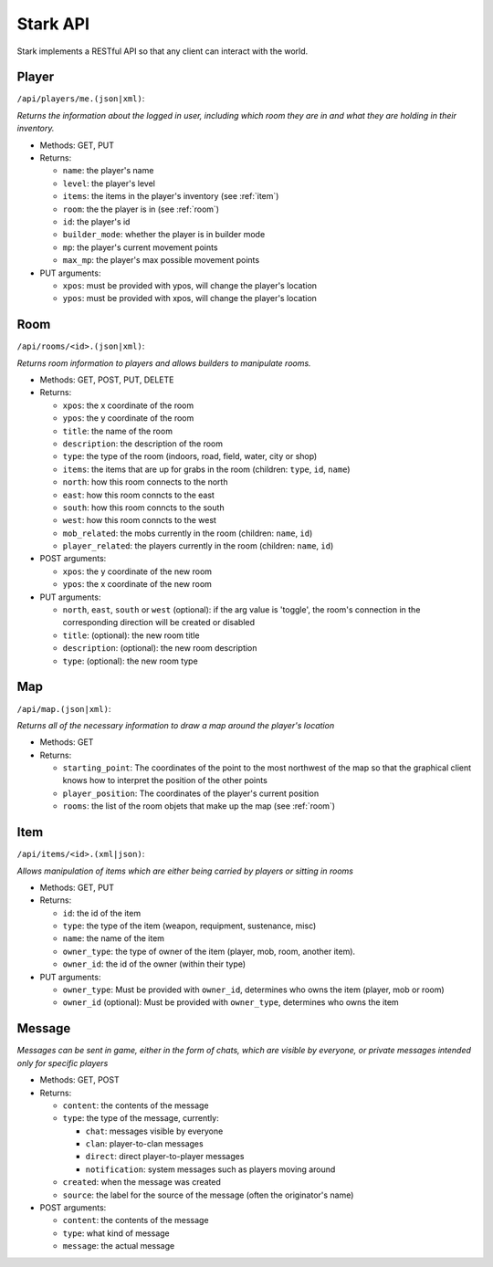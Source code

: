 *********
Stark API
*********

Stark implements a RESTful API so that any client can interact with the world.

.. _player:

Player
======

``/api/players/me.(json|xml)``:

*Returns the information about the logged in user, including which room they are in and what they are holding in their inventory.*

* Methods: GET, PUT
* Returns:

  * ``name``: the player's name
  * ``level``: the player's level
  * ``items``: the items in the player's inventory (see :ref:`item`)
  * ``room``: the the player is in (see :ref:`room`)
  * ``id``: the player's id
  * ``builder_mode``: whether the player is in builder mode
  * ``mp``: the player's current movement points
  * ``max_mp``: the player's max possible movement points

* PUT arguments:

  * ``xpos``: must be provided with ypos, will change the player's location 
  * ``ypos``: must be provided with xpos, will change the player's location

.. _room:

Room
====

``/api/rooms/<id>.(json|xml)``:

*Returns room information to players and allows builders to manipulate rooms.*

* Methods: GET, POST, PUT, DELETE
* Returns:

  * ``xpos``: the x coordinate of the room
  * ``ypos``: the y coordinate of the room
  * ``title``: the name of the room  
  * ``description``: the description of the room
  * ``type``: the type of the room (indoors, road, field, water, city or shop)
  * ``items``: the items that are up for grabs in the room (children: ``type``, ``id``, ``name``)
  * ``north``: how this room connects to the north
  * ``east``: how this room conncts to the east
  * ``south``: how this room conncts to the south
  * ``west``: how this room conncts to the west
  * ``mob_related``: the mobs currently in the room (children: ``name``, ``id``)
  * ``player_related``: the players currently in the room (children: ``name``, ``id``)

* POST arguments:

  * ``xpos``: the y coordinate of the new room
  * ``ypos``: the x coordinate of the new room
  
* PUT arguments:

  * ``north``, ``east``, ``south`` or ``west`` (optional): if the arg value is 'toggle', the room's connection in the corresponding direction will be created or disabled
  * ``title``: (optional): the new room title
  * ``description``: (optional): the new room description
  * ``type``: (optional): the new room type

.. _map:

Map
===

``/api/map.(json|xml)``:

*Returns all of the necessary information to draw a map around the player's location*

* Methods: GET
* Returns:

  * ``starting_point``: The coordinates of the point to the most northwest of the map so that the graphical client knows how to interpret the position of the other points
  * ``player_position``: The coordinates of the player's current position
  * ``rooms``: the list of the room objets that make up the map (see :ref:`room`)

.. _item:

Item
====

``/api/items/<id>.(xml|json)``:

*Allows manipulation of items which are either being carried by players or sitting in rooms*

* Methods: GET, PUT
* Returns:

  * ``id``: the id of the item
  * ``type``: the type of the item (weapon, requipment, sustenance, misc)
  * ``name``: the name of the item
  * ``owner_type``: the type of owner of the item (player, mob, room, another item).
  * ``owner_id``: the id of the owner (within their type)
  
* PUT arguments:

  * ``owner_type``: Must be provided with ``owner_id``, determines who owns the item (player, mob or room)
  * ``owner_id`` (optional): Must be provided with ``owner_type``, determines who owns the item
  
.. _message:
  
Message
=======

*Messages can be sent in game, either in the form of chats, which are visible by everyone, or private messages intended only for specific players*

* Methods: GET, POST
* Returns:

  * ``content``: the contents of the message
  * ``type``: the type of the message, currently:
  
    * ``chat``: messages visible by everyone
    * ``clan``: player-to-clan messages
    * ``direct``: direct player-to-player messages
    * ``notification``: system messages such as players moving around
    
  * ``created``: when the message was created
  * ``source``: the label for the source of the message (often the originator's name)
  
* POST arguments:

  * ``content``: the contents of the message
  * ``type``: what kind of message
  * ``message``: the actual message